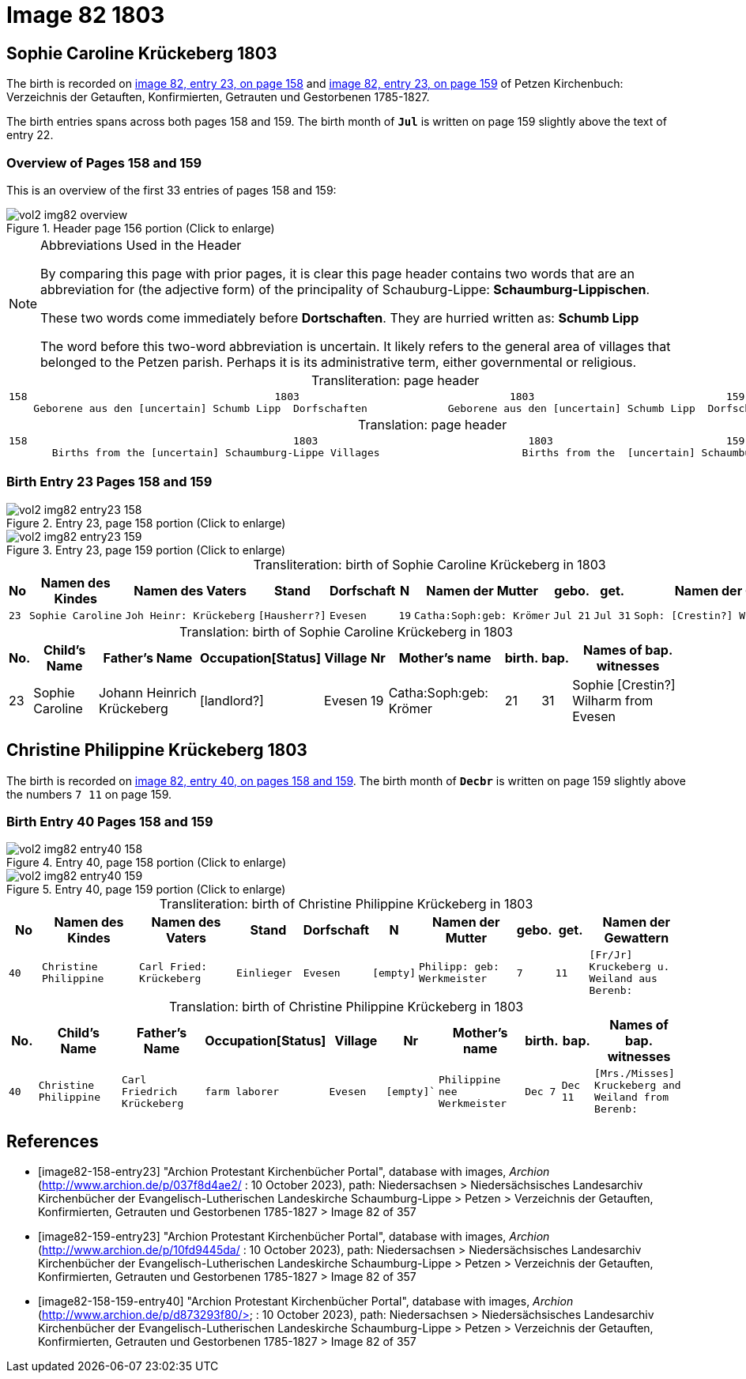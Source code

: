 = Image 82 1803

== Sophie Caroline Krückeberg 1803

The birth is recorded on <<image82-158-entry23, image 82, entry 23, on page 158>> and  <<image82-159-entry23, image 82, entry 23, on page 159>> of Petzen Kirchenbuch: Verzeichnis der Getauften, Konfirmierten, Getrauten und Gestorbenen 1785-1827.

The birth entries spans across both pages 158 and 159.
The birth month of **`Jul`** is written on page 159 slightly above the text of entry 22.

=== Overview of Pages 158 and 159

This is an overview of the first 33 entries of pages 158 and 159:
 
image::vol2-img82-overview.jpg[title="Header page 156 portion (Click to enlarge)", xref=image$vol2-img82-overview.jpg]

[sidebar]
****
[NOTE]
.Abbreviations Used in the Header
====
By comparing this page with prior pages, it is clear this page header contains two words that are an abbreviation for (the
adjective form) of the principality of Schauburg-Lippe: **Schaumburg-Lippischen**.

These two words come immediately before **Dortschaften**. They are hurried written as: **Schumb Lipp**

The word before this two-word abbreviation is uncertain. It likely refers to the general area of villages that belonged to the Petzen parish.
Perhaps it is its administrative term, either governmental or religious. 
====
****

[caption="Transliteration: "]
.page header
[cols="l",%autowidth,frame="none",options="noheader"]
|===
|158                                        1803                                  1803                               159
    Geborene aus den [uncertain] Schumb Lipp  Dorfschaften             Geborene aus den [uncertain] Schumb Lipp  Dorfschaften  
|===

[caption="Translation: "]
.page header
[cols="l",%autowidth,frame="none",option="noheader"]
|===
|158                                           1803                                  1803                            159
       Births from the [uncertain] Schaumburg-Lippe Villages                       Births from the  [uncertain] Schaumburg-Lippe Villages      
|===


=== Birth Entry 23 Pages 158 and 159

image::vol2-img82-entry23-158.jpg[title="Entry 23, page 158 portion (Click to enlarge)", xref=image$vol2-img82-entry23-158.jpg]

image::vol2-img82-entry23-159.jpg[title="Entry 23, page 159 portion (Click to enlarge)", xref=image$vol2-img82-entry23-159.jpg]

[caption="Transliteration: "]
.birth of Sophie Caroline Krückeberg in 1803
[%autowidth,cols="1l,3l,3l,2l,2l,1l,3l,1l,1l,3l",frame="none",%header]
|===
|No|Namen des Kindes|Namen des Vaters|Stand|Dorfschaft|N|Namen der Mutter|gebo.|get.|Namen der Gewattern 

|23
|Sophie Caroline
|Joh Heinr: Krückeberg
|[Hausherr?]
|Evesen
|19
|Catha:Soph:geb: Krömer
|Jul 21
|Jul 31
|Soph: [Crestin?] Wilharm aus Evesen
|===


[caption="Translation: "]
.birth of Sophie Caroline Krückeberg in 1803
[%autowidth,cols="1,3,3,2,2,1,3,1,1,3",frame="none",%header]
|===
|No.|Child's Name|Father's Name|Occupation[Status]|Village|Nr|Mother's name|birth.|bap.|Names of bap. witnesses 

|23
|Sophie Caroline
|Johann Heinrich Krückeberg
|[landlord?]
|Evesen
|19
|Catha:Soph:geb: Krömer
|21
|31
|Sophie [Crestin?] Wilharm from Evesen
|===

== Christine Philippine Krückeberg 1803

The birth is recorded on <<image82-158-159-entry40, image 82, entry 40, on pages 158 and 159>>.
The birth month of **`Decbr`** is written on page 159 slightly above the numbers `7 11` on page 159.

=== Birth Entry 40 Pages 158 and 159

image::vol2-img82-entry40-158.jpg[title="Entry 40, page 158 portion (Click to enlarge)", xref=image$vol2-img82-entry40-158.jpg]

image::vol2-img82-entry40-159.jpg[title="Entry 40, page 159 portion (Click to enlarge)", xref=image$vol2-img82-entry40-159.jpg]

[caption="Transliteration: "]
.birth of Christine Philippine Krückeberg in 1803
[cols="1m,3m,3m,2m,2m,1m,3m,1m,1m,3m",frame="none",%header]
|===
|No|Namen des Kindes|Namen des Vaters|Stand|Dorfschaft|N|Namen der Mutter|gebo.|get.|Namen der Gewattern 

|40
|Christine Philippine
|Carl Fried: Krückeberg
|Einlieger
|Evesen
|[empty]
|Philipp: geb: Werkmeister
|7
|11
|[Fr/Jr] Kruckeberg u. Weiland aus Berenb:
|===


[caption="Translation: "]
.birth of Christine Philippine Krückeberg in 1803
[cols="1m,3m,3m,2m,2m,1m,3m,1m,1m,3m",frame="none",%header]
|===
|No.|Child's Name|Father's Name|Occupation[Status]|Village|Nr|Mother's name|birth.|bap.|Names of bap. witnesses 

|40
|Christine Philippine
|Carl Friedrich Krückeberg
|farm laborer
|Evesen
|[empty]`
|Philippine nee Werkmeister
|Dec 7
|Dec 11
|[Mrs./Misses] Kruckeberg and Weiland from Berenb:
|===


[bibliography]
== References

* [[[image82-158-entry23]]] "Archion Protestant Kirchenbücher Portal", database with images, _Archion_ (http://www.archion.de/p/037f8d4ae2/ : 10 October 2023), path: Niedersachsen > Niedersächsisches Landesarchiv  Kirchenbücher der Evangelisch-Lutherischen Landeskirche Schaumburg-Lippe > Petzen > Verzeichnis der Getauften, Konfirmierten, Getrauten und Gestorbenen 1785-1827 > Image 82 of 357
* [[[image82-159-entry23]]] "Archion Protestant Kirchenbücher Portal", database with images, _Archion_ (http://www.archion.de/p/10fd9445da/ : 10 October 2023), path: Niedersachsen > Niedersächsisches Landesarchiv  Kirchenbücher der Evangelisch-Lutherischen Landeskirche Schaumburg-Lippe > Petzen > Verzeichnis der Getauften, Konfirmierten, Getrauten und Gestorbenen 1785-1827 > Image 82 of 357
* [[[image82-158-159-entry40]]] "Archion Protestant Kirchenbücher Portal", database with images, _Archion_ (http://www.archion.de/p/d873293f80/> : 10 October 2023), path: Niedersachsen > Niedersächsisches Landesarchiv  Kirchenbücher der Evangelisch-Lutherischen Landeskirche Schaumburg-Lippe > Petzen > Verzeichnis der Getauften, Konfirmierten, Getrauten und Gestorbenen 1785-1827 > Image 82 of 357
